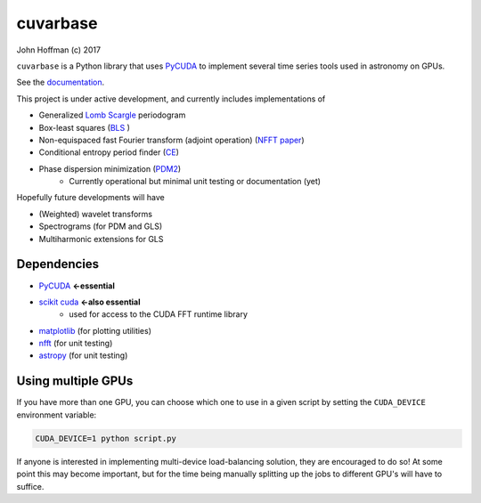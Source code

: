 cuvarbase
=========

.. image:: https://badge.fury.io/py/cuvarbase.svg
    :target: https://badge.fury.io/py/cuvarbase

John Hoffman
(c) 2017

``cuvarbase`` is a Python library that uses `PyCUDA <https://mathema.tician.de/software/pycuda/>`_ to implement several time series tools used in astronomy on GPUs.

See the `documentation <https://johnh2o2.github.io/cuvarbase/>`_.

This project is under active development, and currently includes implementations of

- Generalized `Lomb Scargle <https://arxiv.org/abs/0901.2573>`_ periodogram
- Box-least squares (`BLS <http://adsabs.harvard.edu/abs/2002A%26A...391..369K>`_ )
- Non-equispaced fast Fourier transform (adjoint operation) (`NFFT paper <http://epubs.siam.org/doi/abs/10.1137/0914081>`_)
- Conditional entropy period finder (`CE <http://adsabs.harvard.edu/abs/2013MNRAS.434.2629G>`_)
- Phase dispersion minimization (`PDM2 <http://www.stellingwerf.com/rfs-bin/index.cgi?action=PageView&id=29>`_)
	- Currently operational but minimal unit testing or documentation (yet)

Hopefully future developments will have

- (Weighted) wavelet transforms
- Spectrograms (for PDM and GLS)
- Multiharmonic extensions for GLS


Dependencies
------------

- `PyCUDA <https://mathema.tician.de/software/pycuda/>`_ **<-essential**
- `scikit cuda <https://scikit-cuda.readthedocs.io/en/latest/>`_ **<-also essential**
	- used for access to the CUDA FFT runtime library
- `matplotlib <https://matplotlib.org/>`_ (for plotting utilities)
- `nfft <https://github.com/jakevdp/nfft>`_ (for unit testing)
- `astropy <http://www.astropy.org/>`_ (for unit testing)


Using multiple GPUs
-------------------

If you have more than one GPU, you can choose which one to
use in a given script by setting the ``CUDA_DEVICE`` environment
variable:

.. code:: sh

    CUDA_DEVICE=1 python script.py

If anyone is interested in implementing multi-device load-balancing
solution, they are encouraged to do so! At some point this may
become important, but for the time being manually splitting up the
jobs to different GPU's will have to suffice.
